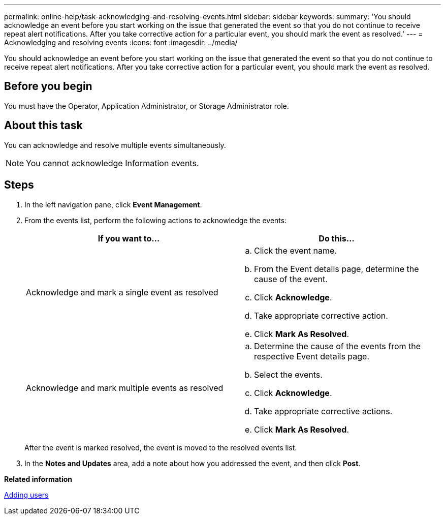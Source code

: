 ---
permalink: online-help/task-acknowledging-and-resolving-events.html
sidebar: sidebar
keywords: 
summary: 'You should acknowledge an event before you start working on the issue that generated the event so that you do not continue to receive repeat alert notifications. After you take corrective action for a particular event, you should mark the event as resolved.'
---
= Acknowledging and resolving events
:icons: font
:imagesdir: ../media/

[.lead]
You should acknowledge an event before you start working on the issue that generated the event so that you do not continue to receive repeat alert notifications. After you take corrective action for a particular event, you should mark the event as resolved.

== Before you begin

You must have the Operator, Application Administrator, or Storage Administrator role.

== About this task

You can acknowledge and resolve multiple events simultaneously.

[NOTE]
====
You cannot acknowledge Information events.
====

== Steps

. In the left navigation pane, click *Event Management*.
. From the events list, perform the following actions to acknowledge the events:
+
[cols="1a,1a" options="header"]
|===
| If you want to...| Do this...
a|
Acknowledge and mark a single event as resolved
a|

 .. Click the event name.
 .. From the Event details page, determine the cause of the event.
 .. Click *Acknowledge*.
 .. Take appropriate corrective action.
 .. Click *Mark As Resolved*.

a|
Acknowledge and mark multiple events as resolved
a|

 .. Determine the cause of the events from the respective Event details page.
 .. Select the events.
 .. Click *Acknowledge*.
 .. Take appropriate corrective actions.
 .. Click *Mark As Resolved*.

+
|===
After the event is marked resolved, the event is moved to the resolved events list.

. In the *Notes and Updates* area, add a note about how you addressed the event, and then click *Post*.

*Related information*

xref:task-adding-users.adoc[Adding users]
